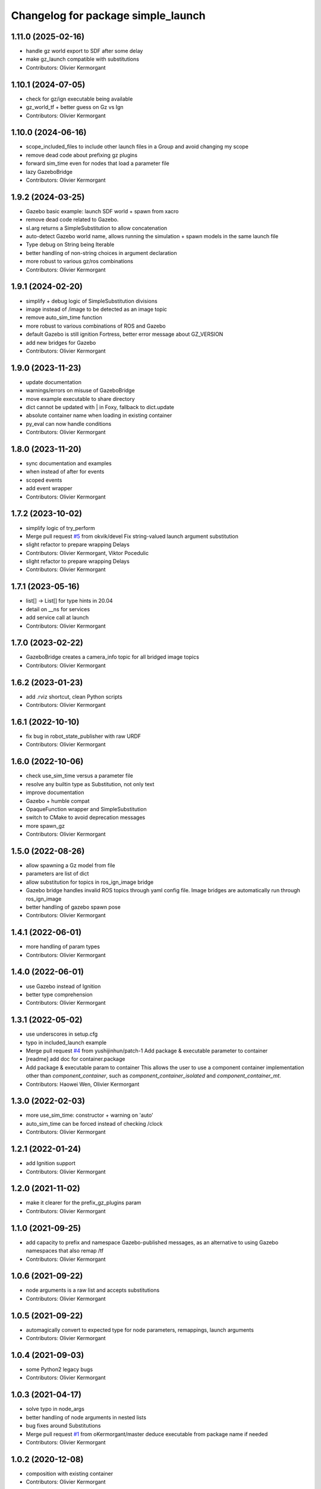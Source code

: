 ^^^^^^^^^^^^^^^^^^^^^^^^^^^^^^^^^^^
Changelog for package simple_launch
^^^^^^^^^^^^^^^^^^^^^^^^^^^^^^^^^^^

1.11.0 (2025-02-16)
-------------------
* handle gz world export to SDF after some delay
* make gz_launch compatible with substitutions
* Contributors: Olivier Kermorgant

1.10.1 (2024-07-05)
-------------------
* check for gz/ign executable being available
* gz_world_tf + better guess on Gz vs Ign
* Contributors: Olivier Kermorgant

1.10.0 (2024-06-16)
-------------------
* scope_included_files to include other launch files in a Group and avoid changing my scope
* remove dead code about prefixing gz plugins
* forward sim_time even for nodes that load a parameter file
* lazy GazeboBridge
* Contributors: Olivier Kermorgant

1.9.2 (2024-03-25)
------------------
* Gazebo basic example: launch SDF world + spawn from xacro
* remove dead code related to Gazebo.
* sl.arg returns a SimpleSubstitution to allow concatenation
* auto-detect Gazebo world name, allows running the simulation + spawn models in the same launch file
* Type debug on String being Iterable
* better handling of non-string choices in argument declaration
* more robust to various gz/ros combinations
* Contributors: Olivier Kermorgant

1.9.1 (2024-02-20)
------------------
* simplify + debug logic of SimpleSubstitution divisions
* image instead of /image to be detected as an image topic
* remove auto_sim_time function
* more robust to various combinations of ROS and Gazebo
* default Gazebo is still ignition Fortress, better error message about GZ_VERSION
* add new bridges for Gazebo
* Contributors: Olivier Kermorgant

1.9.0 (2023-11-23)
------------------
* update documentation
* warnings/errors on misuse of GazeboBridge
* move example executable to share directory
* dict cannot be updated with | in Foxy, fallback to dict.update
* absolute container name when loading in existing container
* py_eval can now handle conditions
* Contributors: Olivier Kermorgant

1.8.0 (2023-11-20)
------------------
* sync documentation and examples
* when instead of after for events
* scoped events
* add event wrapper
* Contributors: Olivier Kermorgant

1.7.2 (2023-10-02)
------------------
* simplify logic of try_perform
* Merge pull request `#5 <https://github.com/oKermorgant/simple_launch/issues/5>`_ from okvik/devel
  Fix string-valued launch argument substitution
* slight refactor to prepare wrapping Delays
* Contributors: Olivier Kermorgant, Viktor Pocedulic

* slight refactor to prepare wrapping Delays
* Contributors: Olivier Kermorgant

1.7.1 (2023-05-16)
------------------
* list[] -> List[] for type hints in 20.04
* detail on __ns for services
* add service call at launch
* Contributors: Olivier Kermorgant

1.7.0 (2023-02-22)
------------------
* GazeboBridge creates a camera_info topic for all bridged image topics
* Contributors: Olivier Kermorgant

1.6.2 (2023-01-23)
------------------
* add .rviz shortcut, clean Python scripts
* Contributors: Olivier Kermorgant

1.6.1 (2022-10-10)
------------------
* fix bug in robot_state_publisher with raw URDF
* Contributors: Olivier Kermorgant

1.6.0 (2022-10-06)
------------------
* check use_sim_time versus a parameter file
* resolve any builtin type as Substitution, not only text
* improve documentation
* Gazebo + humble compat
* OpaqueFunction wrapper and SimpleSubstitution
* switch to CMake to avoid deprecation messages
* more spawn_gz
* Contributors: Olivier Kermorgant

1.5.0 (2022-08-26)
------------------
* allow spawning a Gz model from file
* parameters are list of dict
* allow substitution for topics in ros_ign_image bridge
* Gazebo bridge handles invalid ROS topics through yaml config file. Image bridges are automatically run through ros_ign_image
* better handling of gazebo spawn pose
* Contributors: Olivier Kermorgant

1.4.1 (2022-06-01)
------------------
* more handling of param types
* Contributors: Olivier Kermorgant

1.4.0 (2022-06-01)
------------------
* use Gazebo instead of Ignition
* better type comprehension
* Contributors: Olivier Kermorgant

1.3.1 (2022-05-02)
------------------
* use underscores in setup.cfg
* typo in included_launch example
* Merge pull request `#4 <https://github.com/oKermorgant/simple_launch/issues/4>`_ from yushijinhun/patch-1
  Add package & executable parameter to container
* [readme] add doc for container.package
* Add package & executable param to container
  This allows the user to use a component container implementation
  other than `component_container`, such as `component_container_isolated`
  and `component_container_mt`.
* Contributors: Haowei Wen, Olivier Kermorgant

1.3.0 (2022-02-03)
------------------
* more use_sim_time: constructor + warning on 'auto'
* auto_sim_time can be forced instead of checking /clock
* Contributors: Olivier Kermorgant

1.2.1 (2022-01-24)
------------------
* add Ignition support
* Contributors: Olivier Kermorgant

1.2.0 (2021-11-02)
------------------
* make it clearer for the prefix_gz_plugins param
* Contributors: Olivier Kermorgant

1.1.0 (2021-09-25)
------------------
* add capacity to prefix and namespace Gazebo-published messages, as an alternative to using Gazebo namespaces that also remap /tf
* Contributors: Olivier Kermorgant

1.0.6 (2021-09-22)
------------------
* node arguments is a raw list and accepts substitutions
* Contributors: Olivier Kermorgant

1.0.5 (2021-09-22)
------------------
* automagically convert to expected type for node parameters, remappings, launch arguments
* Contributors: Olivier Kermorgant

1.0.4 (2021-09-03)
------------------
* some Python2 legacy bugs
* Contributors: Olivier Kermorgant

1.0.3 (2021-04-17)
------------------
* solve typo in node_args
* better handling of node arguments in nested lists
* bug fixes around Substitutions
* Merge pull request `#1 <https://github.com/oKermorgant/simple_launch/issues/1>`_ from oKermorgant/master
  deduce executable from package name if needed
* Contributors: Olivier Kermorgant

1.0.2 (2020-12-08)
------------------
* composition with existing container
* Contributors: Olivier Kermorgant

1.0.1 (2020-10-12)
------------------
* PythonExpression shortcut
* xacro args now take substitution args
* add LoadComposableNode feature for existing containers
* add name_join and path_join to combine raw str and Substitution stuff
* first commit
* Contributors: Olivier Kermorgant
